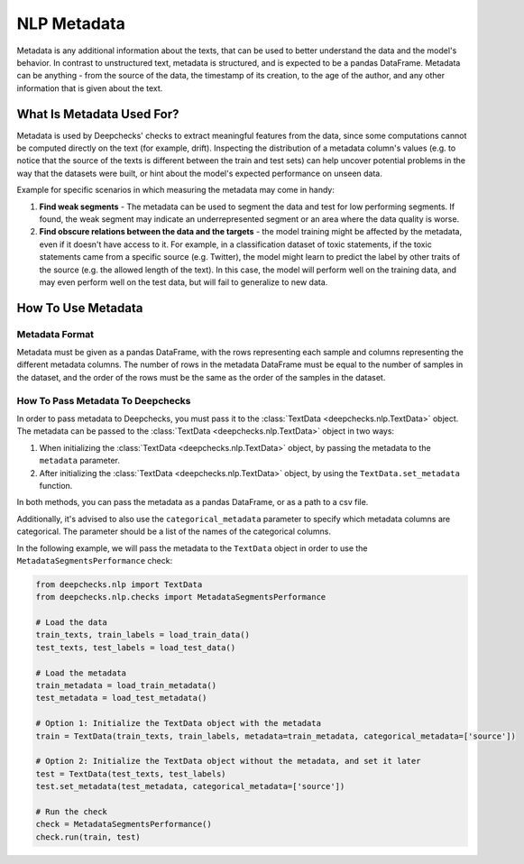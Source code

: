 .. _nlp_metadata_guide:

=================
NLP Metadata
=================

Metadata is any additional information about the texts, that can be used to better understand the data and the model's
behavior. In contrast to unstructured text, metadata is structured, and is expected to be a pandas DataFrame.
Metadata can be anything - from the source of the data, the timestamp of its creation, to the age of the author, and
any other information that is given about the text.

What Is Metadata Used For?
=============================

Metadata is used by Deepchecks' checks to extract meaningful features from the data, since some computations cannot be
computed directly on the text (for example, drift). Inspecting the distribution of a metadata column's values (e.g. to
notice that the source of the texts is different between the train and test sets) can help uncover potential problems in
the way that the datasets were built, or hint about the model's expected performance on unseen data.

Example for specific scenarios in which measuring the metadata may come in handy:

#. **Find weak segments** - The metadata can be used to segment the data and test for low performing segments.
   If found, the weak segment may indicate an underrepresented segment or an area where the data quality is worse.
#. **Find obscure relations between the data and the targets** - the model training might be affected
   by the metadata, even if it doesn't have access to it.
   For example, in a classification dataset of toxic statements, if the toxic statements came from a specific source
   (e.g. Twitter), the model might learn to predict the label by other traits of the source (e.g. the allowed length of
   the text). In this case, the model will perform well on the training data, and may even perform well on the test
   data, but will fail to generalize to new data.


How To Use Metadata
=====================

Metadata Format
---------------
Metadata must be given as a pandas DataFrame, with the rows representing each sample and columns representing the
different metadata columns. The number of rows in the metadata DataFrame must be equal to the number of samples in the
dataset, and the order of the rows must be the same as the order of the samples in the dataset.

How To Pass Metadata To Deepchecks
-----------------------------------
In order to pass metadata to Deepchecks, you must pass it to the :class:`TextData <deepchecks.nlp.TextData>` object.
The metadata can be passed to the :class:`TextData <deepchecks.nlp.TextData>` object in two ways:

#. When initializing the :class:`TextData <deepchecks.nlp.TextData>` object, by passing the metadata to the
   ``metadata`` parameter.
#. After initializing the :class:`TextData <deepchecks.nlp.TextData>` object, by using the ``TextData.set_metadata``
   function.

In both methods, you can pass the metadata as a pandas DataFrame, or as a path to a csv file.

Additionally, it's advised to also use the ``categorical_metadata`` parameter to specify which metadata columns are
categorical. The parameter should be a list of the names of the categorical columns.


In the following example, we will pass the metadata to the ``TextData`` object in order to use the
``MetadataSegmentsPerformance`` check:

.. code-block:: python

    from deepchecks.nlp import TextData
    from deepchecks.nlp.checks import MetadataSegmentsPerformance

    # Load the data
    train_texts, train_labels = load_train_data()
    test_texts, test_labels = load_test_data()

    # Load the metadata
    train_metadata = load_train_metadata()
    test_metadata = load_test_metadata()

    # Option 1: Initialize the TextData object with the metadata
    train = TextData(train_texts, train_labels, metadata=train_metadata, categorical_metadata=['source'])

    # Option 2: Initialize the TextData object without the metadata, and set it later
    test = TextData(test_texts, test_labels)
    test.set_metadata(test_metadata, categorical_metadata=['source'])

    # Run the check
    check = MetadataSegmentsPerformance()
    check.run(train, test)
